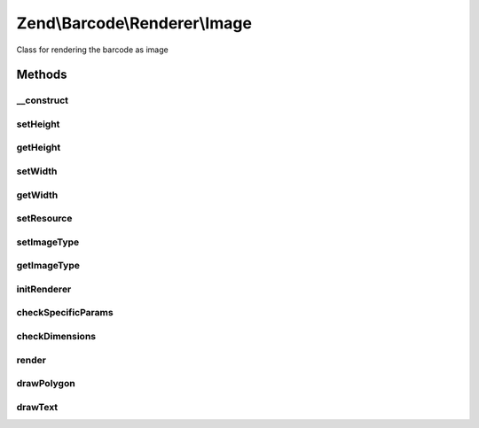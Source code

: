 .. /Barcode/Renderer/Image.php generated using docpx on 01/15/13 05:29pm


Zend\\Barcode\\Renderer\\Image
******************************


Class for rendering the barcode as image



Methods
=======

__construct
-----------

.. function:: __construct([$options = false])


    Constructor

    :param array|\Traversable $options: 

    :throws RendererCreationException: 



setHeight
---------

.. function:: setHeight($value)


    Set height of the result image

    :param null|integer $value: 

    :throws Exception\OutOfRangeException: 

    :rtype: Image 



getHeight
---------

.. function:: getHeight()


    Get barcode height

    :rtype: int 



setWidth
--------

.. function:: setWidth($value)


    Set barcode width

    :param mixed $value: 

    :throws Exception\OutOfRangeException: 

    :rtype: self 



getWidth
--------

.. function:: getWidth()


    Get barcode width

    :rtype: int 



setResource
-----------

.. function:: setResource($image)


    Set an image resource to draw the barcode inside

    :param resource $image: 

    :rtype: Image 

    :throws: Exception\InvalidArgumentException 



setImageType
------------

.. function:: setImageType($value)


    Set the image type to produce (png, jpeg, gif)

    :param string $value: 

    :throws Exception\InvalidArgumentException: 

    :rtype: Image 



getImageType
------------

.. function:: getImageType()


    Retrieve the image type to produce

    :rtype: string 



initRenderer
------------

.. function:: initRenderer()


    Initialize the image resource

    :rtype: void 



checkSpecificParams
-------------------

.. function:: checkSpecificParams()


    Check barcode parameters

    :rtype: void 



checkDimensions
---------------

.. function:: checkDimensions()


    Check barcode dimensions


    :rtype: void 



render
------

.. function:: render()


    Draw and render the barcode with correct headers

    :rtype: mixed 



drawPolygon
-----------

.. function:: drawPolygon($points, $color, [$filled = true])


    Draw a polygon in the image resource

    :param array $points: 
    :param integer $color: 
    :param bool $filled: 



drawText
--------

.. function:: drawText($text, $size, $position, $font, $color, [$alignment = "center", [$orientation = false]])


    Draw a polygon in the image resource

    :param string $text: 
    :param float $size: 
    :param array $position: 
    :param string $font: 
    :param integer $color: 
    :param string $alignment: 
    :param float $orientation: 

    :throws Exception\RuntimeException: 





